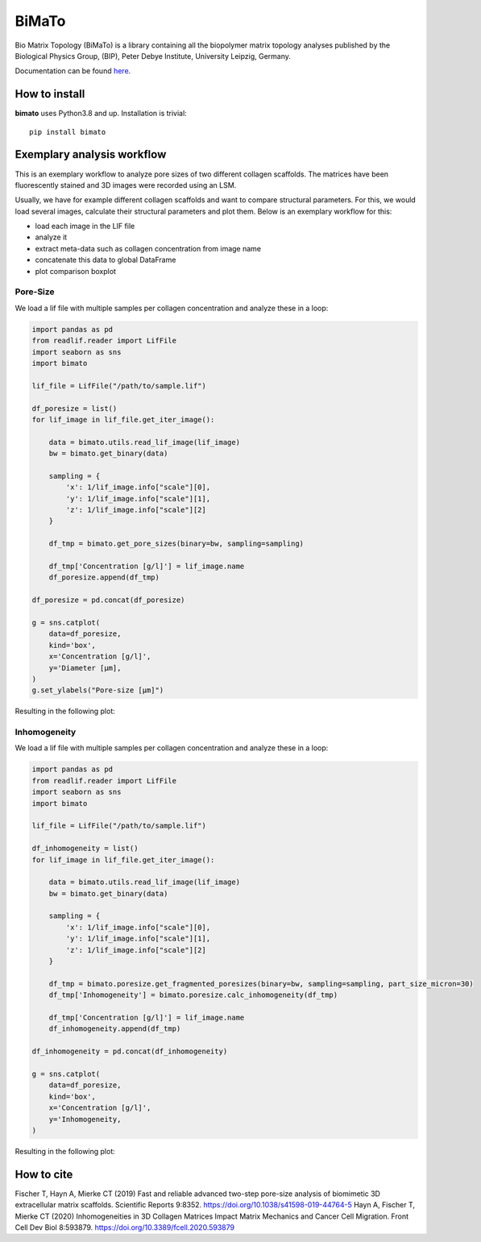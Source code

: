 BiMaTo
======

|DOI1| |DOI2| |GPLv3 license| |PyPI version shields.io| |Documentation Status|

.. |DOI1| image:: https://zenodo.org/badge/DOI/10.1038/s41598-019-44764-5.svg
   :target: https://doi.org/10.1038/s41598-019-44764-5

.. |DOI2| image:: https://zenodo.org/badge/DOI/10.3389/fcell.2020.593879.svg
   :target: https://doi.org/10.3389/fcell.2020.593879

.. |PyPI version shields.io| image:: https://img.shields.io/pypi/v/bimato.svg
   :target: https://pypi.python.org/pypi/bimato/

.. |GPLv3 license| image:: https://img.shields.io/badge/License-GPLv3-blue.svg
   :target: http://perso.crans.org/besson/LICENSE.html

.. |Documentation Status| image:: https://readthedocs.org/projects/bimato/badge/?version=latest
   :target: http://bimato.readthedocs.io/?badge=latest

Bio Matrix Topology (BiMaTo) is a library containing all the biopolymer matrix topology analyses published by the Biological Physics Group, (BIP), Peter Debye Institute, University Leipzig, Germany.

Documentation can be found `here <https://bimato.readthedocs.io/>`__.

How to install
--------------

**bimato** uses Python3.8 and up. Installation is trivial::

    pip install bimato

Exemplary analysis workflow
---------------------------

This is an exemplary workflow to analyze pore sizes of two different collagen scaffolds. The matrices have been fluorescently stained and 3D images were recorded using an LSM.

Usually, we have for example different collagen scaffolds and want to compare structural parameters. For this, we would load several images, calculate their structural parameters and plot them. Below is an exemplary workflow for this:

- load each image in the LIF file
- analyze it
- extract meta-data such as collagen concentration from image name
- concatenate this data to global DataFrame
- plot comparison boxplot

Pore-Size
^^^^^^^^^

We load a lif file with multiple samples per collagen concentration and analyze these in a loop:

..  code-block:: python

    import pandas as pd
    from readlif.reader import LifFile
    import seaborn as sns
    import bimato

    lif_file = LifFile("/path/to/sample.lif")

    df_poresize = list()
    for lif_image in lif_file.get_iter_image():

        data = bimato.utils.read_lif_image(lif_image)
        bw = bimato.get_binary(data)

        sampling = {
            'x': 1/lif_image.info["scale"][0],
            'y': 1/lif_image.info["scale"][1],
            'z': 1/lif_image.info["scale"][2]
        }

        df_tmp = bimato.get_pore_sizes(binary=bw, sampling=sampling)

        df_tmp['Concentration [g/l]'] = lif_image.name
        df_poresize.append(df_tmp)

    df_poresize = pd.concat(df_poresize)

    g = sns.catplot(
        data=df_poresize,
        kind='box',
        x='Concentration [g/l]',
        y='Diameter [µm],
    )
    g.set_ylabels("Pore-size [µm]")

Resulting in the following plot:

.. image:: https://github.com/tku137/bimato/raw/main/docs/source/poresize_m.jpeg
  :width: 200
  :align: center
  :alt: boxplot of poresize between two differently concentrated collagen matrices

Inhomogeneity
^^^^^^^^^^^^^

We load a lif file with multiple samples per collagen concentration and analyze these in a loop:

..  code-block:: python

    import pandas as pd
    from readlif.reader import LifFile
    import seaborn as sns
    import bimato

    lif_file = LifFile("/path/to/sample.lif")

    df_inhomogeneity = list()
    for lif_image in lif_file.get_iter_image():

        data = bimato.utils.read_lif_image(lif_image)
        bw = bimato.get_binary(data)

        sampling = {
            'x': 1/lif_image.info["scale"][0],
            'y': 1/lif_image.info["scale"][1],
            'z': 1/lif_image.info["scale"][2]
        }

        df_tmp = bimato.poresize.get_fragmented_poresizes(binary=bw, sampling=sampling, part_size_micron=30)
        df_tmp['Inhomogeneity'] = bimato.poresize.calc_inhomogeneity(df_tmp)

        df_tmp['Concentration [g/l]'] = lif_image.name
        df_inhomogeneity.append(df_tmp)

    df_inhomogeneity = pd.concat(df_inhomogeneity)

    g = sns.catplot(
        data=df_poresize,
        kind='box',
        x='Concentration [g/l]',
        y='Inhomogeneity,
    )

Resulting in the following plot:

.. image:: https://github.com/tku137/bimato/raw/main/docs/source/inhomogeneity_m.jpeg
  :width: 200
  :align: center
  :alt: boxplot of inhomogeneity between two differently concentrated collagen matrices

How to cite
-----------

Fischer T, Hayn A, Mierke CT (2019) Fast and reliable advanced two-step pore-size analysis of biomimetic 3D extracellular matrix scaffolds. Scientific Reports 9:8352. https://doi.org/10.1038/s41598-019-44764-5
Hayn A, Fischer T, Mierke CT (2020) Inhomogeneities in 3D Collagen Matrices Impact Matrix Mechanics and Cancer Cell Migration. Front Cell Dev Biol 8:593879. https://doi.org/10.3389/fcell.2020.593879

